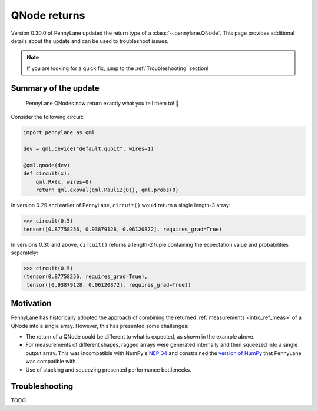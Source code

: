 .. _returns:

QNode returns
=============

Version 0.30.0 of PennyLane updated the return type of a :class:`~.pennylane.QNode`. This page
provides additional details about the update and can be used to troubleshoot issues.

.. note::

    If you are looking for a quick fix, jump to the :ref:`Troubleshooting` section!

Summary of the update
---------------------

.. highlights::

    PennyLane QNodes now return exactly what you tell them to! 🎉

Consider the following circuit:

.. code-block:: python

    import pennylane as qml

    dev = qml.device("default.qubit", wires=1)

    @qml.qnode(dev)
    def circuit(x):
        qml.RX(x, wires=0)
        return qml.expval(qml.PauliZ(0)), qml.probs(0)

In version 0.29 and earlier of PennyLane, ``circuit()`` would return a single length-3 array:

.. code-block:: pycon

    >>> circuit(0.5)
    tensor([0.87758256, 0.93879128, 0.06120872], requires_grad=True)

In versions 0.30 and above, ``circuit()`` returns a length-2 tuple containing the expectation value
and probabilities separately:

.. code-block:: pycon

    >>> circuit(0.5)
    (tensor(0.87758256, requires_grad=True),
     tensor([0.93879128, 0.06120872], requires_grad=True))

Motivation
----------

PennyLane has historically adopted the approach of combining the returned
:ref:`measurements <intro_ref_meas>` of a QNode into a single array. However, this has presented
some challenges:

- The return of a QNode could be different to what is expected, as shown in the example above.
- For measurements of different shapes, ragged arrays were generated internally and then squeezed
  into a single output array. This was incompatible with NumPy's
  `NEP 34 <https://numpy.org/neps/nep-0034-infer-dtype-is-object.html>`__ and constrained the
  `version of NumPy <https://github.com/PennyLaneAI/pennylane/blob/v0.29.1/setup.py#L21>`__ that
  PennyLane was compatible with.
- Use of stacking and squeezing presented performance bottlenecks.

.. _Troubleshooting:

Troubleshooting
---------------

TODO
